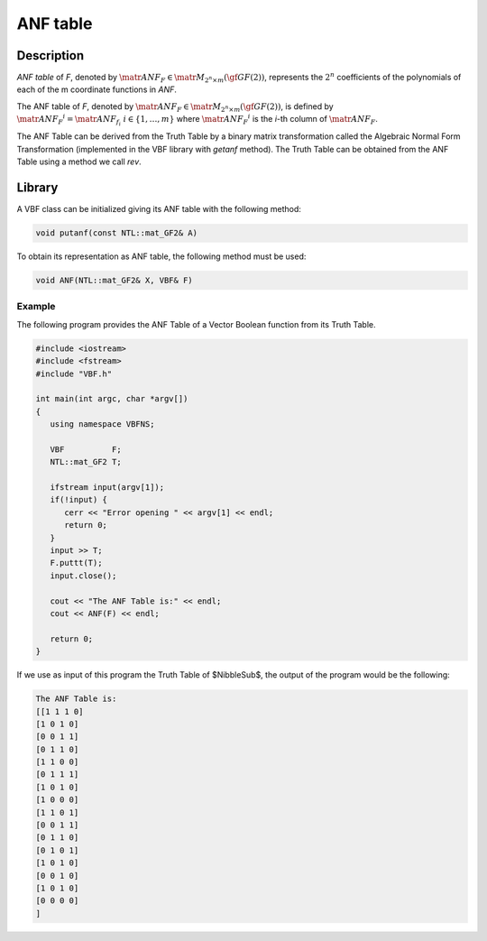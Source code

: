 *********
ANF table
*********

Description
===========

*ANF table* of *F*, denoted by :math:`\matr{ANF}_F \in \matr{M}_{2^n \times m}(\gf{GF(2)})`, represents the :math:`2^n` coefficients of the polynomials of each of the m coordinate functions in *ANF*.

The ANF table of *F*, denoted by :math:`\matr{ANF}_F \in \matr{M}_{2^n \times m}(\gf{GF(2)})`, is defined by :math:`{\matr{ANF}_{F}}^i= \matr{ANF}_{f_i} \  \  i \in \{1,\dots,m\}` where :math:`{\matr{ANF}_{F}}^i` is the *i*-th column of :math:`\matr{ANF}_{F}`.

The ANF Table can be derived from the Truth Table by a binary matrix transformation called the Algebraic Normal Form Transformation (implemented in the VBF library with *getanf* method). The Truth Table can be obtained from the ANF Table using a method we call *rev*.

Library
=======

A VBF class can be initialized giving its ANF table with the following method:

.. code-block:: c

   void putanf(const NTL::mat_GF2& A)

To obtain its representation as ANF table, the following method must be used:

.. code-block:: c

   void ANF(NTL::mat_GF2& X, VBF& F)

Example
-------

The following program provides the ANF Table of a Vector Boolean function from its Truth Table.

.. code-block:: c
 
   #include <iostream>
   #include <fstream>
   #include "VBF.h"

   int main(int argc, char *argv[])
   {
      using namespace VBFNS;

      VBF          F;
      NTL::mat_GF2 T;

      ifstream input(argv[1]);
      if(!input) {
         cerr << "Error opening " << argv[1] << endl;
         return 0;
      }
      input >> T;
      F.puttt(T);
      input.close();

      cout << "The ANF Table is:" << endl;
      cout << ANF(F) << endl; 

      return 0;
   }

If we use as input of this program the Truth Table of $NibbleSub$, the output of the program would be the following:

.. code-block:: console

   The ANF Table is:
   [[1 1 1 0]
   [1 0 1 0]
   [0 0 1 1]
   [0 1 1 0]
   [1 1 0 0]
   [0 1 1 1]
   [1 0 1 0]
   [1 0 0 0]
   [1 1 0 1]
   [0 0 1 1]
   [0 1 1 0]
   [0 1 0 1]
   [1 0 1 0]
   [0 0 1 0]
   [1 0 1 0]
   [0 0 0 0]
   ]      

